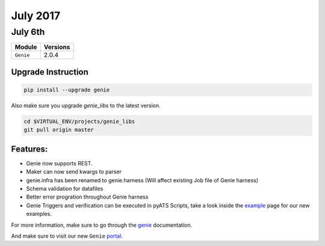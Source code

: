July 2017
=========

July 6th
--------

+-------------------------------+-------------------------------+
| Module                        | Versions                      |
+===============================+===============================+
| ``Genie``                     | 2.0.4                         |
+-------------------------------+-------------------------------+


Upgrade Instruction
^^^^^^^^^^^^^^^^^^^

.. code-block:: bash

    pip install --upgrade genie

Also make sure you upgrade `genie_libs` to the latest version.

.. code-block:: bash

    cd $VIRTUAL_ENV/projects/genie_libs
    git pull origin master

Features:
^^^^^^^^^

* Genie now supports REST.
* Maker can now send kwargs to parser
* genie.infra has been renamed to genie.harness (Will affect existing Job file
  of Genie harness)
* Schema validation for datafiles
* Better error progration throughout Genie harness
* Genie Triggers and verification can be executed in pyATS Scripts, take a look
  inside the example_ page for our new examples.


For more information, make sure to go through the genie_ documentation.

And make sure to visit our new ``Genie`` portal_.

.. _example: http://wwwin-genie.cisco.com/cisco-shared/genie/latest/installation/example.html
.. _portal: http://wwwin-genie.cisco.com/
.. _genie: http://wwwin-pyats.cisco.com/cisco-shared/genie/latest/
